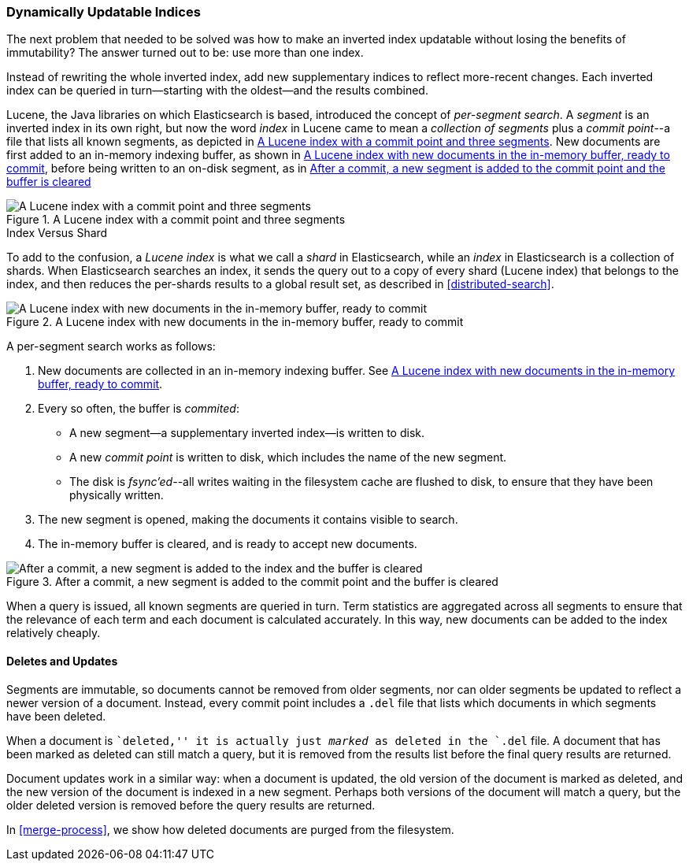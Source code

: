 [[dynamic-indices]]
=== Dynamically Updatable Indices

The next problem that needed to be ((("indexes", "dynamically updatable")))solved was how to make an inverted index
updatable without losing the benefits of immutability?  The answer turned out
to be: use more than one index.

Instead of rewriting the whole inverted index, add new supplementary indices
to reflect more-recent changes. Each inverted index can be queried in turn--starting with the oldest--and the results combined.

Lucene, the Java libraries on which Elasticsearch is based, introduced  the
concept of _per-segment search_. ((("per-segment search")))((("segments")))((("indexes", "in Lucene"))) A _segment_ is an inverted index in its own
right,  but now the word _index_ in Lucene came to mean a _collection of
segments_ plus a _commit point_--a file((("commit point"))) that lists all known segments, as depicted in <<img-index-segments>>. New documents are first added to an in-memory indexing buffer, as shown in <<img-memory-buffer>>, before being written to an on-disk segment, as in <<img-post-commit>> 

[[img-index-segments]]
.A Lucene index with a commit point and three segments
image::images/elas_1101.png["A Lucene index with a commit point and three segments"]

.Index Versus Shard
***************************************

To add to the confusion, a _Lucene index_ is what we call a _shard_ in
Elasticsearch, while an _index_ in Elasticsearch((("indexes", "in Elasticsearch")))((("shards", "indexes versus"))) is a collection of shards.
When Elasticsearch searches an index, it sends the query out to a copy of
every shard (Lucene index) that belongs to the index, and then reduces the
per-shards results to a global result set, as described in
<<distributed-search>>.

***************************************

[[img-memory-buffer]]
.A Lucene index with new documents in the in-memory buffer, ready to commit
image::images/elas_1102.png["A Lucene index with new documents in the in-memory buffer, ready to commit"]

A per-segment search works as follows:

1. New documents are collected in an in-memory indexing buffer.
   See <<img-memory-buffer>>.
2. Every so often, the buffer is _commited_:

** A new segment--a supplementary inverted index--is written to disk.
** A new _commit point_ is written to disk, which includes the name of the new
   segment.
** The disk is _fsync'ed_--all writes waiting in the filesystem cache are
   flushed to disk, to ensure that they have been physically written.

3. The new segment is opened, making the documents it contains visible to search.
4. The in-memory buffer is cleared, and is ready to accept new documents.

[[img-post-commit]]
.After a commit, a new segment is added to the commit point and the buffer is cleared
image::images/elas_1103.png["After a commit, a new segment is added to the index and the buffer is cleared"]

When a query is issued, all known segments are queried in turn. Term
statistics are aggregated across all segments to ensure that the relevance of
each term and each document is calculated accurately. In this way, new
documents can be added to the index relatively cheaply.

[[deletes-and-updates]]
==== Deletes and Updates

Segments are immutable, so documents cannot be removed from older segments,
nor can older segments be updated to reflect a newer version of a document.
Instead, every commit point includes a `.del` file that lists which documents
in which segments have been deleted.

When a document is ``deleted,'' it is actually just _marked_ as deleted in the
`.del` file. A document that has been marked as deleted can still match a
query, but it is removed from the results list before the final query results
are returned.

Document updates work in a similar way: when a document is updated, the old
version of the document is marked as deleted, and the new version of the
document is indexed in a new segment. Perhaps both versions of the document
will match a query, but the older deleted version is removed before the query
results are returned.

In <<merge-process>>, we show how deleted documents are purged from
the filesystem.






